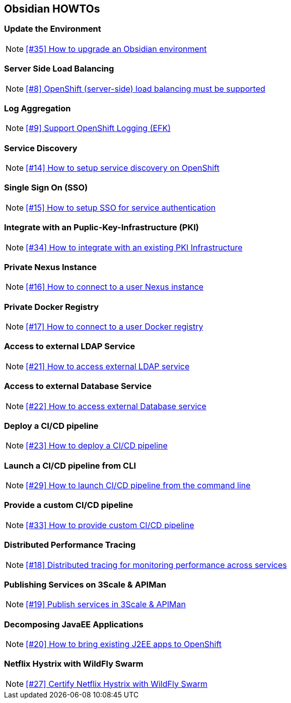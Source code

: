 == Obsidian HOWTOs

=== Update the Environment

NOTE: https://github.com/tdiesler/obsidian/issues/35[[#35\] How to upgrade an Obsidian environment]

=== Server Side Load Balancing

NOTE: https://github.com/tdiesler/obsidian/issues/8[[#8\] OpenShift (server-side) load balancing must be supported]

=== Log Aggregation

NOTE: https://github.com/tdiesler/obsidian/issues/9[[#9\] Support OpenShift Logging (EFK)]

=== Service Discovery

NOTE: https://github.com/tdiesler/obsidian/issues/14[[#14\] How to setup service discovery on OpenShift]

=== Single Sign On (SSO)

NOTE: https://github.com/tdiesler/obsidian/issues/15[[#15\] How to setup SSO for service authentication]

=== Integrate with an Puplic-Key-Infrastructure (PKI)

NOTE: https://github.com/tdiesler/obsidian/issues/34[[#34\] How to integrate with an existing PKI Infrastructure]

=== Private Nexus Instance 

NOTE: https://github.com/tdiesler/obsidian/issues/16[[#16\] How to connect to a user Nexus instance]

=== Private Docker Registry 

NOTE: https://github.com/tdiesler/obsidian/issues/17[[#17\] How to connect to a user Docker registry]

=== Access to external LDAP Service 

NOTE: https://github.com/tdiesler/obsidian/issues/21[[#21\] How to access external LDAP service]

=== Access to external Database Service 

NOTE: https://github.com/tdiesler/obsidian/issues/22[[#22\] How to access external Database service]

=== Deploy a CI/CD pipeline  

NOTE: https://github.com/tdiesler/obsidian/issues/23[[#23\] How to deploy a CI/CD pipeline]

=== Launch a CI/CD pipeline from CLI

NOTE: https://github.com/tdiesler/obsidian/issues/29[[#29\] How to launch CI/CD pipeline from the command line]

=== Provide a custom CI/CD pipeline

NOTE: https://github.com/tdiesler/obsidian/issues/33[[#33\] How to provide custom CI/CD pipeline]

=== Distributed Performance Tracing 

NOTE: https://github.com/tdiesler/obsidian/issues/18[[#18\] Distributed tracing for monitoring performance across services]

=== Publishing Services on 3Scale & APIMan 

NOTE: https://github.com/tdiesler/obsidian/issues/19[[#19\] Publish services in 3Scale & APIMan]

=== Decomposing JavaEE Applications

NOTE: https://github.com/tdiesler/obsidian/issues/20[[#20\] How to bring existing J2EE apps to OpenShift]

=== Netflix Hystrix with WildFly Swarm

NOTE: https://github.com/tdiesler/obsidian/issues/27[[#27\] Certify Netflix Hystrix with WildFly Swarm]
